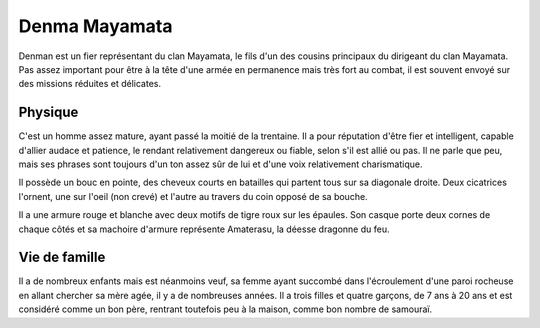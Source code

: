 Denma Mayamata
--------------

Denman est un fier représentant du clan Mayamata, le fils d'un des cousins principaux du dirigeant du clan Mayamata. Pas assez important pour être à la tête d'une armée en permanence mais très fort au combat, il est souvent envoyé sur des missions réduites et délicates.

Physique
++++++++

C'est un homme assez mature, ayant passé la moitié de la trentaine. Il a pour réputation d'être fier et intelligent, capable d'allier audace et patience, le rendant relativement dangereux ou fiable, selon s'il est allié ou pas. Il ne parle que peu, mais ses phrases sont toujours d'un ton assez sûr de lui et d'une voix relativement charismatique.

Il possède un bouc en pointe, des cheveux courts en batailles qui partent tous sur sa diagonale droite. Deux cicatrices l'ornent, une sur l'oeil (non crevé) et l'autre au travers du coin opposé de sa bouche.

Il a une armure rouge et blanche avec deux motifs de tigre roux sur les épaules. Son casque porte deux cornes de chaque côtés et sa machoire d'armure représente Amaterasu, la déesse dragonne du feu.

Vie de famille
++++++++++++++

Il a de nombreux enfants mais est néanmoins veuf, sa femme ayant succombé dans l'écroulement d'une paroi rocheuse en allant chercher sa mère agée, il y a de nombreuses années. Il a trois filles et quatre garçons, de 7 ans à 20 ans et est considéré comme un bon père, rentrant toutefois peu à la maison, comme bon nombre de samouraï.